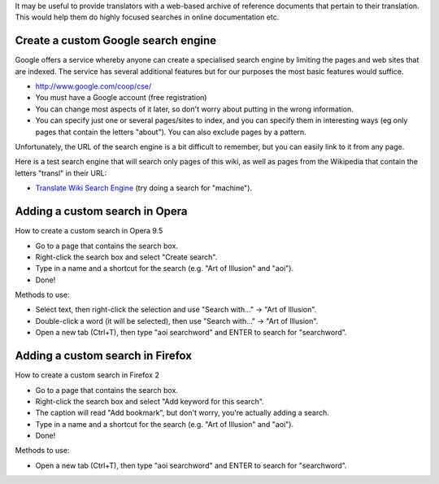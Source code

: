 
It may be useful to provide translators with a web-based archive of reference
documents that pertain to their translation.  This would help them do highly
focused searches in online documentation etc.

.. _../pages/guide/custom_web_searches#create_a_custom_google_search_engine:

Create a custom Google search engine
====================================

Google offers a service whereby anyone can create a specialised search engine
by limiting the pages and web sites that are indexed.  The service has several
additional features but for our purposes the most basic features would suffice.

* `http://www.google.com/coop/cse/ <http://www.google.com/coop/cse/>`_

* You must have a Google account (free registration)
* You can change most aspects of it later, so don't worry about putting in the
  wrong information.
* You can specify just one or several pages/sites to index, and you can specify
  them in interesting ways (eg only pages that contain the letters "about").
  You can also exclude pages by a pattern.

Unfortunately, the URL of the search engine is a bit difficult to remember, but
you can easily link to it from any page.

Here is a test search engine that will search only pages of this wiki, as well
as pages from the Wikipedia that contain the letters "transl" in their URL:

* `Translate Wiki Search Engine
  <http://www.google.com/coop/cse?cx=003167205026530159007%3Asrfg5ujnxog>`_
  (try doing a search for "machine").

.. _../pages/guide/custom_web_searches#adding_a_custom_search_in_opera:

Adding a custom search in Opera
===============================

How to create a custom search in Opera 9.5

- Go to a page that contains the search box.
- Right-click the search box and select "Create search".
- Type in a name and a shortcut for the search (e.g. "Art of Illusion" and
  "aoi").
- Done!

Methods to use:

* Select text, then right-click the selection and use "Search with..." -> "Art
  of Illusion".
* Double-click a word (it will be selected), then use "Search with..." -> "Art
  of Illusion".
* Open a new tab (Ctrl+T), then type "aoi searchword" and ENTER to search for
  "searchword".

.. _../pages/guide/custom_web_searches#adding_a_custom_search_in_firefox:

Adding a custom search in Firefox
=================================

How to create a custom search in Firefox 2

- Go to a page that contains the search box.
- Right-click the search box and select "Add keyword for this search".
- The caption will read "Add bookmark", but don't worry, you're actually adding
  a search.
- Type in a name and a shortcut for the search (e.g. "Art of Illusion" and
  "aoi").
- Done!

Methods to use:

* Open a new tab (Ctrl+T), then type "aoi searchword" and ENTER to search for
  "searchword".

